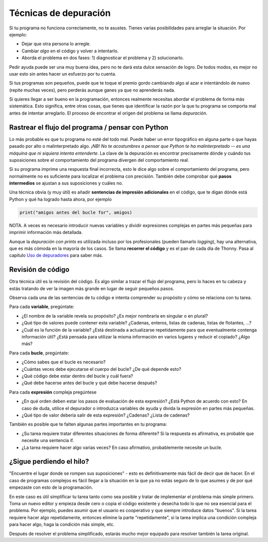 Técnicas de depuración
======================

Si tu programa no funciona correctamente, no te asustes. Tienes varias posibilidades para arreglar la situación. Por ejemplo:

* Dejar que otra persona lo arregle.
* Cambiar *algo* en el código y volver a intentarlo.
* Aborda el problema en dos fases: 1) diagnosticar el problema y 2) solucionarlo.

Pedir ayuda puede ser una muy buena idea, pero no te dará esta dulce sensación de logro. De todos modos, es mejor no usar esto sin antes hacer un esfuerzo por tu cuenta.

Si tus programas son pequeños, puede que te toque el premio gordo cambiando algo al azar e intentándolo de nuevo (repite muchas veces), pero perderás aunque ganes ya que no aprenderás nada.

Si quieres llegar a ser bueno en la programación, entonces realmente necesitas abordar el problema de forma más sistemática. Esto significa, entre otras cosas, que tienes que identificar la razón por la que tu programa se comporta mal antes de intentar arreglarlo. El proceso de encontrar el origen del problema se llama *depuración*.

Rastrear el flujo del programa / pensar con Python
--------------------------------------------------

Lo más probable es que tu programa no esté del todo mal. Puede haber un error tipográfico en alguna parte o que hayas pasado por alto o malinterpretado algo. *¡NB! No te acostumbres a pensar que Python te ha malinterpretado -- es una máquina que ni siquiera intenta entenderte*. La clave de la depuración es encontrar precisamente dónde y cuándo tus suposiciones sobre el comportamiento del programa divergen del comportamiento real.

Si su programa imprime una respuesta final incorrecta, esto le dice algo sobre el comportamiento del programa, pero normalmente no es suficiente para localizar el problema con precisión. También debe comprobar qué **pasos intermedios** se ajustan a sus suposiciones y cuáles no.

Una técnica obvia (y muy útil) es añadir **sentencias de impresión adicionales** en el código, que te digan dónde está Python y qué ha logrado hasta ahora, por ejemplo

.. code::

       print("amigos antes del bucle for", amigos)

NOTA. A veces es necesario introducir nuevas variables y dividir expresiones complejas en partes más pequeñas para imprimir información más detallada.

Aunque la *depuración con prints* es utilizada incluso por los profesionales (pueden llamarlo *logging*), hay una alternativa, que es más cómoda en la mayoría de los casos. Se llama **recorrer el código** y es el pan de cada día de Thonny. Pasa al capítulo `Uso de depuradores <debuggers.rst>`_ para saber más.

Revisión de código
------------------

Otra técnica útil es la revisión del código. Es algo similar a trazar el flujo del programa, pero lo haces en tu cabeza y estás tratando de ver la imagen más grande en lugar de seguir pequeños pasos.

Observa cada una de las sentencias de tu código e intenta comprender su propósito y cómo se relaciona con tu tarea.

Para cada **variable**, pregúntate:

* ¿El nombre de la variable revela su propósito? ¿Es mejor nombrarla en singular o en plural?
* ¿Qué tipo de valores puede contener esta variable? ¿Cadenas, enteros, listas de cadenas, listas de flotantes, ...?
* ¿Cuál es la función de la variable? ¿Está destinada a actualizarse repetidamente para que eventualmente contenga información útil? ¿Está pensada para utilizar la misma información en varios lugares y reducir el copiado? ¿Algo más?

Para cada **bucle**, pregúntate:

* ¿Cómo sabes que el bucle es necesario?
* ¿Cuántas veces debe ejecutarse el cuerpo del bucle? ¿De qué depende esto?
* ¿Qué código debe estar dentro del bucle y cuál fuera?
* ¿Qué debe hacerse antes del bucle y qué debe hacerse después?

Para cada **expresión** compleja pregúntese

* ¿En qué orden deben estar los pasos de evaluación de esta expresión? ¿Está Python de acuerdo con esto? En caso de duda, utilice el depurador o introduzca variables de ayuda y divida la expresión en partes más pequeñas.
* ¿Qué tipo de valor debería salir de esta expresión? ¿Cadenas? ¿Lista de cadenas?

También es posible que te falten algunas partes importantes en tu programa:

* ¿Su tarea requiere tratar diferentes situaciones de forma diferente? Si la respuesta es afirmativa, es probable que necesite una sentencia if.
* ¿La tarea requiere hacer algo varias veces? En caso afirmativo, probablemente necesite un bucle.

¿Sigue perdiendo el hilo?
-------------------------

"Encuentre el lugar donde se rompen sus suposiciones" - esto es definitivamente más fácil de decir que de hacer. En el caso de programas complejos es fácil llegar a la situación en la que ya no estás seguro de lo que asumes y de por qué empezaste con esto de la programación.

En este caso es útil simplificar tu tarea tanto como sea posible y tratar de implementar el problema más simple primero. Toma un nuevo editor y empieza desde cero o copia el código existente y desecha todo lo que no sea esencial para el problema. Por ejemplo, puedes asumir que el usuario es cooperativo y que siempre introduce datos "buenos". Si la tarea requiere hacer algo repetidamente, entonces elimine la parte "repetidamente", si la tarea implica una condición compleja para hacer algo, haga la condición más simple, etc.

Después de resolver el problema simplificado, estarás mucho mejor equipado para resolver también la tarea original.
